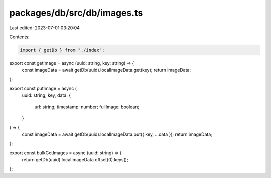 packages/db/src/db/images.ts
============================

Last edited: 2023-07-01 03:20:04

Contents:

.. code-block:: ts

    import { getDb } from "./index";

export const getImage = async (uuid: string, key: string) => {
  const imageData = await getDb(uuid).localImageData.get(key);
  return imageData;
};

export const putImage = async (
  uuid: string,
  key,
  data: {
    url: string;
    timestamp: number;
    fullImage: boolean;
  }
) => {
  const imageData = await getDb(uuid).localImageData.put({ key, ...data });
  return imageData;
};

export const bulkGetImages = async (uuid: string) => {
  return getDb(uuid).localImageData.offset(0).keys();
};


